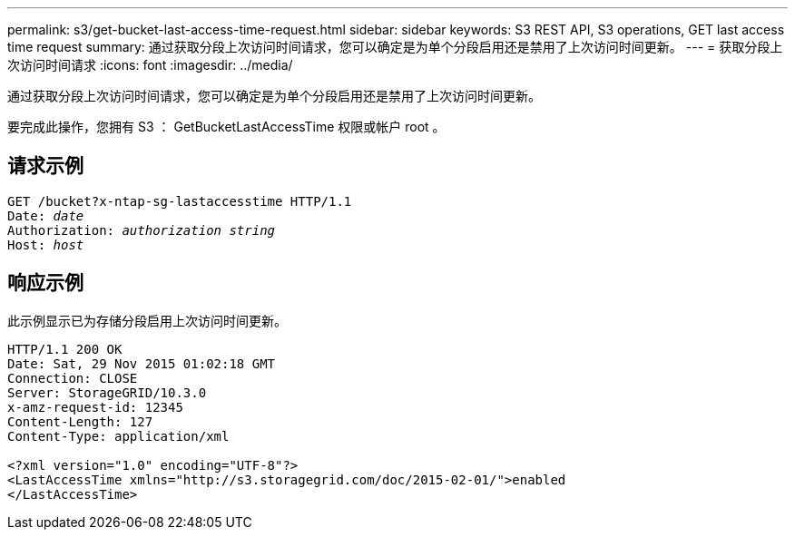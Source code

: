 ---
permalink: s3/get-bucket-last-access-time-request.html 
sidebar: sidebar 
keywords: S3 REST API, S3 operations, GET last access time request 
summary: 通过获取分段上次访问时间请求，您可以确定是为单个分段启用还是禁用了上次访问时间更新。 
---
= 获取分段上次访问时间请求
:icons: font
:imagesdir: ../media/


[role="lead"]
通过获取分段上次访问时间请求，您可以确定是为单个分段启用还是禁用了上次访问时间更新。

要完成此操作，您拥有 S3 ： GetBucketLastAccessTime 权限或帐户 root 。



== 请求示例

[source, subs="specialcharacters,quotes"]
----
GET /bucket?x-ntap-sg-lastaccesstime HTTP/1.1
Date: _date_
Authorization: _authorization string_
Host: _host_
----


== 响应示例

此示例显示已为存储分段启用上次访问时间更新。

[listing]
----
HTTP/1.1 200 OK
Date: Sat, 29 Nov 2015 01:02:18 GMT
Connection: CLOSE
Server: StorageGRID/10.3.0
x-amz-request-id: 12345
Content-Length: 127
Content-Type: application/xml

<?xml version="1.0" encoding="UTF-8"?>
<LastAccessTime xmlns="http://s3.storagegrid.com/doc/2015-02-01/">enabled
</LastAccessTime>
----